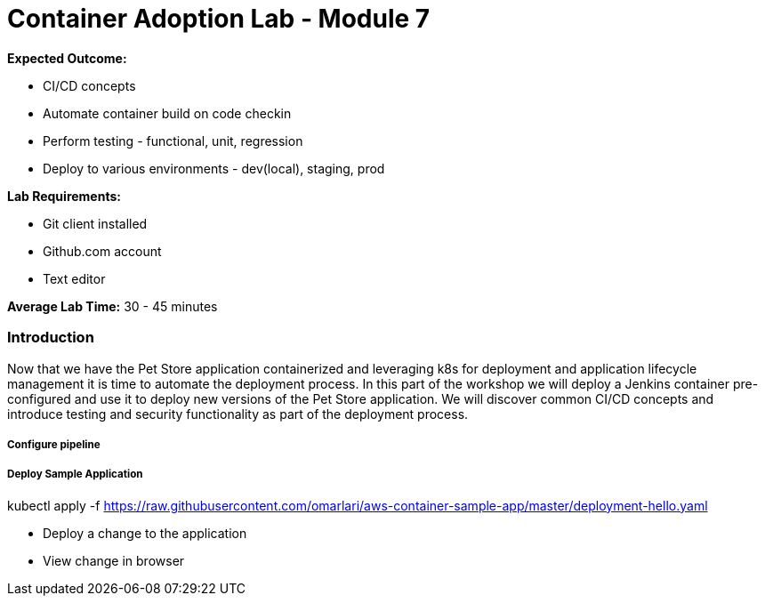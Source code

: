 = Container Adoption Lab - Module 7

:toc:
:icons:
:linkattrs:
:imagesdir: ../images

****
*Expected Outcome:*

* CI/CD concepts
* Automate container build on code checkin
* Perform testing - functional, unit, regression
* Deploy to various environments - dev(local), staging, prod

*Lab Requirements:*

* Git client installed
* Github.com account
* Text editor

*Average Lab Time:*
30 - 45 minutes
****

=== Introduction
Now that we have the Pet Store application containerized and leveraging k8s
for deployment and application lifecycle management it is time to automate the
deployment process. In this part of the workshop we will deploy a Jenkins container
pre-configured and use it to deploy new versions of the Pet Store application. We will
discover common CI/CD concepts and introduce testing and security functionality as part
 of the deployment process.

===== Configure pipeline

===== Deploy Sample Application

kubectl apply -f https://raw.githubusercontent.com/omarlari/aws-container-sample-app/master/deployment-hello.yaml


- Deploy a change to the application
- View change in browser
